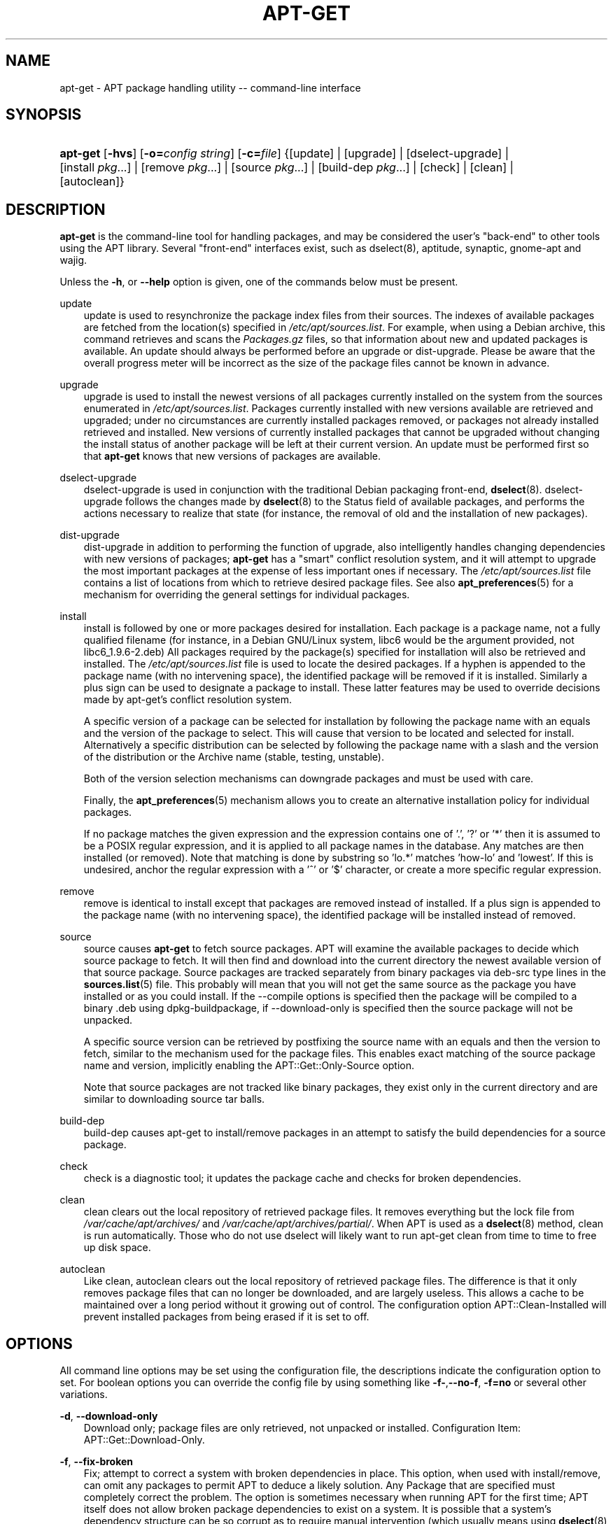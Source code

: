 .\"     Title: apt\-get
.\"    Author: Jason Gunthorpe
.\" Generator: DocBook XSL Stylesheets v1.71.0 <http://docbook.sf.net/>
.\"      Date: 29 February 2004
.\"    Manual: 
.\"    Source: Linux
.\"
.TH "APT\-GET" "8" "29 February 2004" "Linux" ""
.\" disable hyphenation
.nh
.\" disable justification (adjust text to left margin only)
.ad l
.SH "NAME"
apt\-get \- APT package handling utility \-\- command\-line interface
.SH "SYNOPSIS"
.HP 8
\fBapt\-get\fR [\fB\-hvs\fR] [\fB\-o=\fR\fB\fIconfig\ string\fR\fR] [\fB\-c=\fR\fB\fIfile\fR\fR] {[update] | [upgrade] | [dselect\-upgrade] | [install\ \fIpkg\fR...] | [remove\ \fIpkg\fR...] | [source\ \fIpkg\fR...] | [build\-dep\ \fIpkg\fR...] | [check] | [clean] | [autoclean]}
.SH "DESCRIPTION"
.PP
\fBapt\-get\fR
is the command\-line tool for handling packages, and may be considered the user's "back\-end" to other tools using the APT library. Several "front\-end" interfaces exist, such as dselect(8), aptitude, synaptic, gnome\-apt and wajig.
.PP
Unless the
\fB\-h\fR, or
\fB\-\-help\fR
option is given, one of the commands below must be present.
.PP
update
.RS 3n
update
is used to resynchronize the package index files from their sources. The indexes of available packages are fetched from the location(s) specified in
\fI/etc/apt/sources.list\fR. For example, when using a Debian archive, this command retrieves and scans the
\fIPackages.gz\fR
files, so that information about new and updated packages is available. An
update
should always be performed before an
upgrade
or
dist\-upgrade. Please be aware that the overall progress meter will be incorrect as the size of the package files cannot be known in advance.
.RE
.PP
upgrade
.RS 3n
upgrade
is used to install the newest versions of all packages currently installed on the system from the sources enumerated in
\fI/etc/apt/sources.list\fR. Packages currently installed with new versions available are retrieved and upgraded; under no circumstances are currently installed packages removed, or packages not already installed retrieved and installed. New versions of currently installed packages that cannot be upgraded without changing the install status of another package will be left at their current version. An
update
must be performed first so that
\fBapt\-get\fR
knows that new versions of packages are available.
.RE
.PP
dselect\-upgrade
.RS 3n
dselect\-upgrade
is used in conjunction with the traditional Debian packaging front\-end,
\fBdselect\fR(8).
dselect\-upgrade
follows the changes made by
\fBdselect\fR(8)
to the
Status
field of available packages, and performs the actions necessary to realize that state (for instance, the removal of old and the installation of new packages).
.RE
.PP
dist\-upgrade
.RS 3n
dist\-upgrade
in addition to performing the function of
upgrade, also intelligently handles changing dependencies with new versions of packages;
\fBapt\-get\fR
has a "smart" conflict resolution system, and it will attempt to upgrade the most important packages at the expense of less important ones if necessary. The
\fI/etc/apt/sources.list\fR
file contains a list of locations from which to retrieve desired package files. See also
\fBapt_preferences\fR(5)
for a mechanism for overriding the general settings for individual packages.
.RE
.PP
install
.RS 3n
install
is followed by one or more packages desired for installation. Each package is a package name, not a fully qualified filename (for instance, in a Debian GNU/Linux system, libc6 would be the argument provided, not
libc6_1.9.6\-2.deb) All packages required by the package(s) specified for installation will also be retrieved and installed. The
\fI/etc/apt/sources.list\fR
file is used to locate the desired packages. If a hyphen is appended to the package name (with no intervening space), the identified package will be removed if it is installed. Similarly a plus sign can be used to designate a package to install. These latter features may be used to override decisions made by apt\-get's conflict resolution system.
.sp
A specific version of a package can be selected for installation by following the package name with an equals and the version of the package to select. This will cause that version to be located and selected for install. Alternatively a specific distribution can be selected by following the package name with a slash and the version of the distribution or the Archive name (stable, testing, unstable).
.sp
Both of the version selection mechanisms can downgrade packages and must be used with care.
.sp
Finally, the
\fBapt_preferences\fR(5)
mechanism allows you to create an alternative installation policy for individual packages.
.sp
If no package matches the given expression and the expression contains one of '.', '?' or '*' then it is assumed to be a POSIX regular expression, and it is applied to all package names in the database. Any matches are then installed (or removed). Note that matching is done by substring so 'lo.*' matches 'how\-lo' and 'lowest'. If this is undesired, anchor the regular expression with a '^' or '$' character, or create a more specific regular expression.
.RE
.PP
remove
.RS 3n
remove
is identical to
install
except that packages are removed instead of installed. If a plus sign is appended to the package name (with no intervening space), the identified package will be installed instead of removed.
.RE
.PP
source
.RS 3n
source
causes
\fBapt\-get\fR
to fetch source packages. APT will examine the available packages to decide which source package to fetch. It will then find and download into the current directory the newest available version of that source package. Source packages are tracked separately from binary packages via
deb\-src
type lines in the
\fBsources.list\fR(5)
file. This probably will mean that you will not get the same source as the package you have installed or as you could install. If the \-\-compile options is specified then the package will be compiled to a binary .deb using dpkg\-buildpackage, if \-\-download\-only is specified then the source package will not be unpacked.
.sp
A specific source version can be retrieved by postfixing the source name with an equals and then the version to fetch, similar to the mechanism used for the package files. This enables exact matching of the source package name and version, implicitly enabling the
APT::Get::Only\-Source
option.
.sp
Note that source packages are not tracked like binary packages, they exist only in the current directory and are similar to downloading source tar balls.
.RE
.PP
build\-dep
.RS 3n
build\-dep
causes apt\-get to install/remove packages in an attempt to satisfy the build dependencies for a source package.
.RE
.PP
check
.RS 3n
check
is a diagnostic tool; it updates the package cache and checks for broken dependencies.
.RE
.PP
clean
.RS 3n
clean
clears out the local repository of retrieved package files. It removes everything but the lock file from
\fI/var/cache/apt/archives/\fR
and
\fI/var/cache/apt/archives/partial/\fR. When APT is used as a
\fBdselect\fR(8)
method,
clean
is run automatically. Those who do not use dselect will likely want to run
apt\-get clean
from time to time to free up disk space.
.RE
.PP
autoclean
.RS 3n
Like
clean,
autoclean
clears out the local repository of retrieved package files. The difference is that it only removes package files that can no longer be downloaded, and are largely useless. This allows a cache to be maintained over a long period without it growing out of control. The configuration option
APT::Clean\-Installed
will prevent installed packages from being erased if it is set to off.
.RE
.SH "OPTIONS"
.PP
All command line options may be set using the configuration file, the descriptions indicate the configuration option to set. For boolean options you can override the config file by using something like
\fB\-f\-\fR,\fB\-\-no\-f\fR,
\fB\-f=no\fR
or several other variations.
.PP
\fB\-d\fR, \fB\-\-download\-only\fR
.RS 3n
Download only; package files are only retrieved, not unpacked or installed. Configuration Item:
APT::Get::Download\-Only.
.RE
.PP
\fB\-f\fR, \fB\-\-fix\-broken\fR
.RS 3n
Fix; attempt to correct a system with broken dependencies in place. This option, when used with install/remove, can omit any packages to permit APT to deduce a likely solution. Any Package that are specified must completely correct the problem. The option is sometimes necessary when running APT for the first time; APT itself does not allow broken package dependencies to exist on a system. It is possible that a system's dependency structure can be so corrupt as to require manual intervention (which usually means using
\fBdselect\fR(8)
or
\fBdpkg \-\-remove\fR
to eliminate some of the offending packages). Use of this option together with
\fB\-m\fR
may produce an error in some situations. Configuration Item:
APT::Get::Fix\-Broken.
.RE
.PP
\fB\-m\fR, \fB\-\-ignore\-missing\fR, \fB\-\-fix\-missing\fR
.RS 3n
Ignore missing packages; If packages cannot be retrieved or fail the integrity check after retrieval (corrupted package files), hold back those packages and handle the result. Use of this option together with
\fB\-f\fR
may produce an error in some situations. If a package is selected for installation (particularly if it is mentioned on the command line) and it could not be downloaded then it will be silently held back. Configuration Item:
APT::Get::Fix\-Missing.
.RE
.PP
\fB\-\-no\-download\fR
.RS 3n
Disables downloading of packages. This is best used with
\fB\-\-ignore\-missing\fR
to force APT to use only the .debs it has already downloaded. Configuration Item:
APT::Get::Download.
.RE
.PP
\fB\-q\fR, \fB\-\-quiet\fR
.RS 3n
Quiet; produces output suitable for logging, omitting progress indicators. More q's will produce more quiet up to a maximum of 2. You can also use
\fB\-q=#\fR
to set the quiet level, overriding the configuration file. Note that quiet level 2 implies
\fB\-y\fR, you should never use \-qq without a no\-action modifier such as \-d, \-\-print\-uris or \-s as APT may decided to do something you did not expect. Configuration Item:
quiet.
.RE
.PP
\fB\-s\fR, \fB\-\-simulate\fR, \fB\-\-just\-print\fR, \fB\-\-dry\-run\fR, \fB\-\-recon\fR, \fB\-\-no\-act\fR
.RS 3n
No action; perform a simulation of events that would occur but do not actually change the system. Configuration Item:
APT::Get::Simulate.
.sp
Simulate prints out a series of lines each one representing a dpkg operation, Configure (Conf), Remove (Remv), Unpack (Inst). Square brackets indicate broken packages with and empty set of square brackets meaning breaks that are of no consequence (rare).
.RE
.PP
\fB\-y\fR, \fB\-\-yes\fR, \fB\-\-assume\-yes\fR
.RS 3n
Automatic yes to prompts; assume "yes" as answer to all prompts and run non\-interactively. If an undesirable situation, such as changing a held package, trying to install a unauthenticated package or removing an essential package occurs then
apt\-get
will abort. Configuration Item:
APT::Get::Assume\-Yes.
.RE
.PP
\fB\-u\fR, \fB\-\-show\-upgraded\fR
.RS 3n
Show upgraded packages; Print out a list of all packages that are to be upgraded. Configuration Item:
APT::Get::Show\-Upgraded.
.RE
.PP
\fB\-V\fR, \fB\-\-verbose\-versions\fR
.RS 3n
Show full versions for upgraded and installed packages. Configuration Item:
APT::Get::Show\-Versions.
.RE
.PP
\fB\-b\fR, \fB\-\-compile\fR, \fB\-\-build\fR
.RS 3n
Compile source packages after downloading them. Configuration Item:
APT::Get::Compile.
.RE
.PP
\fB\-\-ignore\-hold\fR
.RS 3n
Ignore package Holds; This causes
\fBapt\-get\fR
to ignore a hold placed on a package. This may be useful in conjunction with
dist\-upgrade
to override a large number of undesired holds. Configuration Item:
APT::Ignore\-Hold.
.RE
.PP
\fB\-\-no\-upgrade\fR
.RS 3n
Do not upgrade packages; When used in conjunction with
install,
no\-upgrade
will prevent packages on the command line from being upgraded if they are already installed. Configuration Item:
APT::Get::Upgrade.
.RE
.PP
\fB\-\-force\-yes\fR
.RS 3n
Force yes; This is a dangerous option that will cause apt to continue without prompting if it is doing something potentially harmful. It should not be used except in very special situations. Using
force\-yes
can potentially destroy your system! Configuration Item:
APT::Get::force\-yes.
.RE
.PP
\fB\-\-print\-uris\fR
.RS 3n
Instead of fetching the files to install their URIs are printed. Each URI will have the path, the destination file name, the size and the expected md5 hash. Note that the file name to write to will not always match the file name on the remote site! This also works with the
source
and
update
commands. When used with the
update
command the MD5 and size are not included, and it is up to the user to decompress any compressed files. Configuration Item:
APT::Get::Print\-URIs.
.RE
.PP
\fB\-\-purge\fR
.RS 3n
Use purge instead of remove for anything that would be removed. An asterisk ("*") will be displayed next to packages which are scheduled to be purged. Configuration Item:
APT::Get::Purge.
.RE
.PP
\fB\-\-reinstall\fR
.RS 3n
Re\-Install packages that are already installed and at the newest version. Configuration Item:
APT::Get::ReInstall.
.RE
.PP
\fB\-\-list\-cleanup\fR
.RS 3n
This option defaults to on, use
\-\-no\-list\-cleanup
to turn it off. When on
\fBapt\-get\fR
will automatically manage the contents of
\fI/var/lib/apt/lists\fR
to ensure that obsolete files are erased. The only reason to turn it off is if you frequently change your source list. Configuration Item:
APT::Get::List\-Cleanup.
.RE
.PP
\fB\-t\fR, \fB\-\-target\-release\fR, \fB\-\-default\-release\fR
.RS 3n
This option controls the default input to the policy engine, it creates a default pin at priority 990 using the specified release string. The preferences file may further override this setting. In short, this option lets you have simple control over which distribution packages will be retrieved from. Some common examples might be
\fB\-t '2.1*'\fR
or
\fB\-t unstable\fR. Configuration Item:
APT::Default\-Release; see also the
\fBapt_preferences\fR(5)
manual page.
.RE
.PP
\fB\-\-trivial\-only\fR
.RS 3n
Only perform operations that are 'trivial'. Logically this can be considered related to
\fB\-\-assume\-yes\fR, where
\fB\-\-assume\-yes\fR
will answer yes to any prompt,
\fB\-\-trivial\-only\fR
will answer no. Configuration Item:
APT::Get::Trivial\-Only.
.RE
.PP
\fB\-\-no\-remove\fR
.RS 3n
If any packages are to be removed apt\-get immediately aborts without prompting. Configuration Item:
APT::Get::Remove.
.RE
.PP
\fB\-\-only\-source\fR
.RS 3n
Only has meaning for the
source
and
build\-dep
commands. Indicates that the given source names are not to be mapped through the binary table. This means that if this option is specified, these commands will only accept source package names as arguments, rather than accepting binary package names and looking up the corresponding source package. Configuration Item:
APT::Get::Only\-Source.
.RE
.PP
\fB\-\-diff\-only\fR, \fB\-\-tar\-only\fR
.RS 3n
Download only the diff or tar file of a source archive. Configuration Item:
APT::Get::Diff\-Only
and
APT::Get::Tar\-Only.
.RE
.PP
\fB\-\-arch\-only\fR
.RS 3n
Only process architecture\-dependent build\-dependencies. Configuration Item:
APT::Get::Arch\-Only.
.RE
.PP
\fB\-\-allow\-unauthenticated\fR
.RS 3n
Ignore if packages can't be authenticated and don't prompt about it. This is usefull for tools like pbuilder. Configuration Item:
APT::Get::AllowUnauthenticated.
.RE
.PP
\fB\-h\fR, \fB\-\-help\fR
.RS 3n
Show a short usage summary.
.RE
.PP
\fB\-v\fR, \fB\-\-version\fR
.RS 3n
Show the program version.
.RE
.PP
\fB\-c\fR, \fB\-\-config\-file\fR
.RS 3n
Configuration File; Specify a configuration file to use. The program will read the default configuration file and then this configuration file. See
\fBapt.conf\fR(5)
for syntax information.
.RE
.PP
\fB\-o\fR, \fB\-\-option\fR
.RS 3n
Set a Configuration Option; This will set an arbitary configuration option. The syntax is
\fB\-o Foo::Bar=bar\fR.
.RE
.SH "FILES"
.PP
\fI/etc/apt/sources.list\fR
.RS 3n
Locations to fetch packages from. Configuration Item:
Dir::Etc::SourceList.
.RE
.PP
\fI/etc/apt/apt.conf\fR
.RS 3n
APT configuration file. Configuration Item:
Dir::Etc::Main.
.RE
.PP
\fI/etc/apt/apt.conf.d/\fR
.RS 3n
APT configuration file fragments Configuration Item:
Dir::Etc::Parts.
.RE
.PP
\fI/etc/apt/preferences\fR
.RS 3n
Version preferences file. This is where you would specify "pinning", i.e. a preference to get certain packages from a separate source or from a different version of a distribution. Configuration Item:
Dir::Etc::Preferences.
.RE
.PP
\fI/var/cache/apt/archives/\fR
.RS 3n
Storage area for retrieved package files. Configuration Item:
Dir::Cache::Archives.
.RE
.PP
\fI/var/cache/apt/archives/partial/\fR
.RS 3n
Storage area for package files in transit. Configuration Item:
Dir::Cache::Archives
(implicit partial).
.RE
.PP
\fI/var/lib/apt/lists/\fR
.RS 3n
Storage area for state information for each package resource specified in
\fBsources.list\fR(5)
Configuration Item:
Dir::State::Lists.
.RE
.PP
\fI/var/lib/apt/lists/partial/\fR
.RS 3n
Storage area for state information in transit. Configuration Item:
Dir::State::Lists
(implicit partial).
.RE
.SH "SEE ALSO"
.PP
\fBapt\-cache\fR(8),
\fBapt\-cdrom\fR(8),
\fBdpkg\fR(8),
\fBdselect\fR(8),
\fBsources.list\fR(5),
\fBapt.conf\fR(5),
\fBapt\-config\fR(8),
\fBapt\-secure\fR(8), The APT User's guide in /usr/share/doc/apt\-doc/,
\fBapt_preferences\fR(5), the APT Howto.
.SH "DIAGNOSTICS"
.PP
\fBapt\-get\fR
returns zero on normal operation, decimal 100 on error.
.SH "BUGS"
.PP
[1]\&\fIAPT bug page\fR. If you wish to report a bug in APT, please see
\fI/usr/share/doc/debian/bug\-reporting.txt\fR
or the
\fBreportbug\fR(1)
command.
.SH "AUTHORS"
.PP
\fBJason Gunthorpe\fR
.sp -1n
.IP "" 3n
Author.
.PP
\fBAPT team\fR
.sp -1n
.IP "" 3n
Author.
.SH "REFERENCES"
.TP 3
1.\ APT bug page
\%http://bugs.debian.org/src:apt
